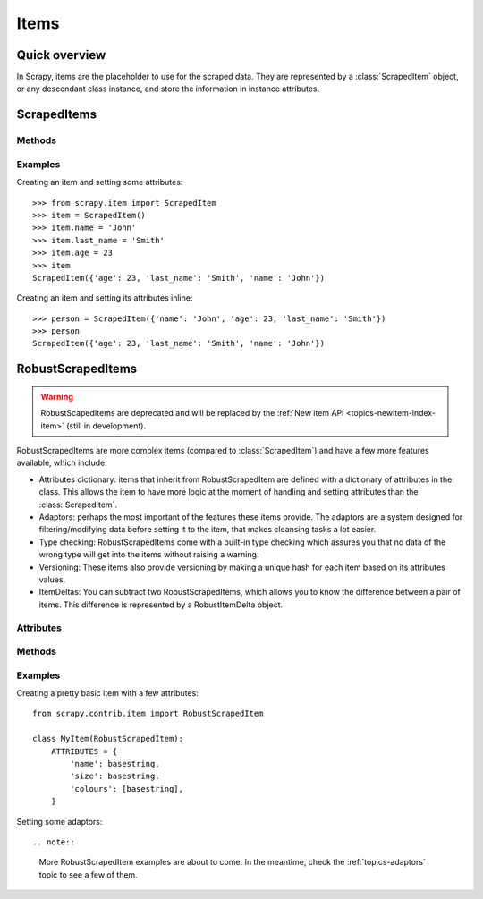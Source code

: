 .. _topics-items:

=====
Items
=====

Quick overview
==============

In Scrapy, items are the placeholder to use for the scraped data.  They are
represented by a :class:`ScrapedItem` object, or any descendant class instance,
and store the information in instance attributes.

ScrapedItems
============

.. module:: scrapy.item
   :synopsis: Objects for storing scraped data

.. class:: ScrapedItem

Methods
-------

.. method:: ScrapedItem.__init__(data=None)

    :param data: A dictionary containing attributes and values to be set
        after instancing the item.

    Instanciates a ``ScrapedItem`` object and sets an attribute and its value
    for each key in the given ``data`` dict (if any).  These items are the most
    basic items available, and the common interface from which any items should
    inherit.

Examples
--------

Creating an item and setting some attributes::

    >>> from scrapy.item import ScrapedItem
    >>> item = ScrapedItem()
    >>> item.name = 'John'
    >>> item.last_name = 'Smith'
    >>> item.age = 23
    >>> item
    ScrapedItem({'age': 23, 'last_name': 'Smith', 'name': 'John'})

Creating an item and setting its attributes inline::

    >>> person = ScrapedItem({'name': 'John', 'age': 23, 'last_name': 'Smith'})
    >>> person
    ScrapedItem({'age': 23, 'last_name': 'Smith', 'name': 'John'})

RobustScrapedItems
==================

.. warning::

   RobustScapedItems are deprecated and will be replaced by the :ref:`New item
   API <topics-newitem-index-item>` (still in development).

.. module:: scrapy.contrib.item
   :synopsis: Objects for storing scraped data

.. class:: RobustScrapedItem

    RobustScrapedItems are more complex items (compared to
    :class:`ScrapedItem`) and have a few more features available, which
    include:

    * Attributes dictionary: items that inherit from RobustScrapedItem are
      defined with a dictionary of attributes in the class.  This allows the
      item to have more logic at the moment of handling and setting attributes
      than the :class:`ScrapedItem`.

    * Adaptors: perhaps the most important of the features these items provide.
      The adaptors are a system designed for filtering/modifying data before
      setting it to the item, that makes cleansing tasks a lot easier.

    * Type checking: RobustScrapedItems come with a built-in type checking
      which assures you that no data of the wrong type will get into the items
      without raising a warning.

    * Versioning: These items also provide versioning by making a unique hash
      for each item based on its attributes values.

    * ItemDeltas: You can subtract two RobustScrapedItems, which allows you to
      know the difference between a pair of items.  This difference is
      represented by a RobustItemDelta object.

Attributes
----------

.. attribute:: RobustScrapedItem.ATTRIBUTES

    This attribute **must** be specified when writing your items, and it's a
    dictionary in which the keys are the names of the attributes your item will
    have, and their values are the type of those attributes.  For multivalued
    attributes, you should write the type of the values inside a list, e.g:
    ``'numbers': [int]``

Methods
-------

.. method:: RobustScrapedItem.__init__(data=None, adaptor_args=None)

    :param data: Idem as for ScrapedItems
    :param adaptor_args: A dictionary of the kind
        ``'attribute': [list_of_adaptors]``" for defining adaptors automatically
        after instancing the item.

    Constructor of RobustScrapedItem objects.

.. method:: RobustScrapedItem.attribute(attrname, value, override=False, add=False, ***kwargs)

    Sets the item's ``attrname`` attribute with the given ``value`` filtering
    it through the given attribute's adaptor pipeline (if any).

    :param attrname: a string containing the name of the attribute you want
        to set.

    :param value: the value you want to assign, which will be adapted by
        the corresponding adaptors for the given attribute (if any).

    :param override: if True, makes this method avoid checking if there
        was a previous value and sets ``value`` no matter what.

    :param add: if True, tries to concatenate the given ``value`` with the one
        already set in the item. For multivalued attributes, this will extend
        the list of already-set values, with the new ones.
        For single valued attributes, the method _add_single_attributes (which
        is explained below) will be called.

    :param kwargs: any extra parameters will be passed in a dictionary to any
        adaptor that receives a parameter called ``adaptor_args``.
        Check the :ref:`topics-adaptors` topic for more information.

.. method:: RobustScrapedItem.set_adaptors(adaptors_dict)

    Receives a dict containing a list of adaptors for each desired attribute
    (key) and sets each of them as their adaptor pipeline.

.. method:: RobustScrapedItem.set_attrib_adaptors(attrib, pipe)

    Sets the provided iterable (``pipe``) as the adaptor pipeline for the
    given attribute (``attrib``)

.. method:: RobustScrapedItem.add_adaptor(attrib, adaptor, position=None)

    Adds an adaptor to an already existing (or not) pipeline.

    :param attr: the name of the attribute you're adding adaptors to.

    :param adaptor: a callable to be added to the pipeline.

    :param position: an integer representing the place where to add the adaptor.
        If it's ``None``, the adaptor will be appended at the end of the pipeline.

.. method:: RobustScrapedItem._add_single_attributes(attrname, attrtype, attributes)

    This method is the one to be called whenever a single attribute has to be
    joined before storing into an item. That is,
    every time you have multiple results at the end of your adaptors pipeline,
    and you called the ``attribute`` method with the parameter `add=True`.

    This method is intended to be overriden by you, since by default it
    raises an exception.

    :param attrname: the name of the attribute you're setting
    :param attrtype: the type of the attribute you're setting
    :param attributes: the list of resulting values after the adaptors pipeline
        (the one you have to join somehow)

Examples
--------

Creating a pretty basic item with a few attributes::

    from scrapy.contrib.item import RobustScrapedItem

    class MyItem(RobustScrapedItem):
        ATTRIBUTES = {
            'name': basestring,
            'size': basestring,
            'colours': [basestring],
        }

Setting some adaptors::

    
.. note::

    More RobustScrapedItem examples are about to come. In the meantime, check the :ref:`topics-adaptors` topic to see a few of them.

